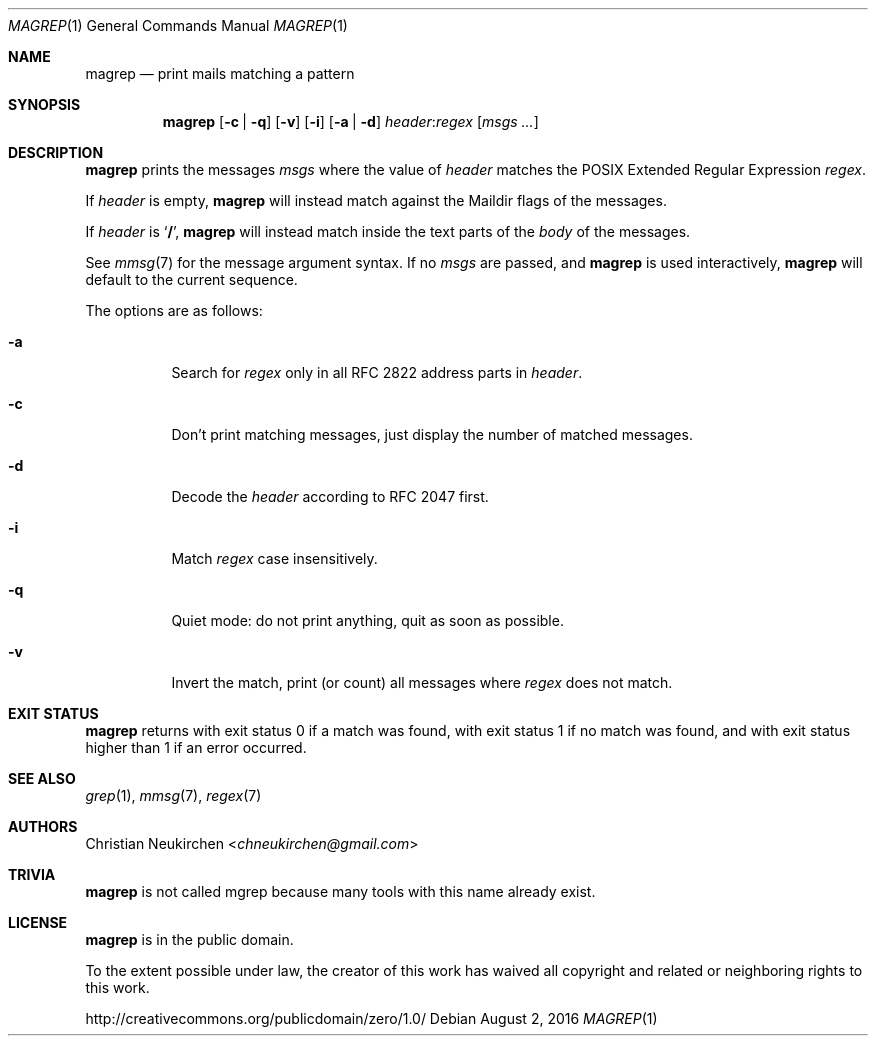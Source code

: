 .Dd August 2, 2016
.Dt MAGREP 1
.Os
.Sh NAME
.Nm magrep
.Nd print mails matching a pattern
.Sh SYNOPSIS
.Nm
.Op Fl c | Fl q
.Op Fl v
.Op Fl i
.Op Fl a | Fl d
.Ar header Ns Cm ":" Ns Ar regex
.Op Ar msgs\ ...
.Sh DESCRIPTION
.Nm
prints the messages
.Ar msgs
where the value of
.Ar header
matches the POSIX Extended Regular Expression
.Ar regex .
.Pp
If
.Ar header
is empty,
.Nm
will instead match against the Maildir flags of the messages.
.Pp
If
.Ar header
is
.Sq Li "/" ,
.Nm
will instead match inside the text parts of the
.Em body
of the messages.
.Pp
See
.Xr mmsg 7
for the message argument syntax.
If no
.Ar msgs
are passed, and
.Nm
is used interactively,
.Nm
will default to the current sequence.
.Pp
The options are as follows:
.Bl -tag -width Ds
.It Fl a
Search for
.Ar regex
only in all RFC 2822 address parts in
.Ar header .
.It Fl c
Don't print matching messages,
just display the number of matched messages.
.It Fl d
Decode the
.Ar header
according to RFC 2047 first.
.It Fl i
Match
.Ar regex
case insensitively.
.It Fl q
Quiet mode: do not print anything,
quit as soon as possible.
.It Fl v
Invert the match, print (or count) all messages where
.Ar regex
does not match.
.Sh EXIT STATUS
.Nm
returns with exit status 0 if a match was found,
with exit status 1 if no match was found,
and with exit status higher than 1 if an error occurred.
.Sh SEE ALSO
.Xr grep 1 ,
.Xr mmsg 7 ,
.Xr regex 7
.Sh AUTHORS
.An Christian Neukirchen Aq Mt chneukirchen@gmail.com
.Sh TRIVIA
.Nm
is not called mgrep because many tools with this name already exist.
.Sh LICENSE
.Nm
is in the public domain.
.Pp
To the extent possible under law,
the creator of this work
has waived all copyright and related or
neighboring rights to this work.
.Pp
.Lk http://creativecommons.org/publicdomain/zero/1.0/
